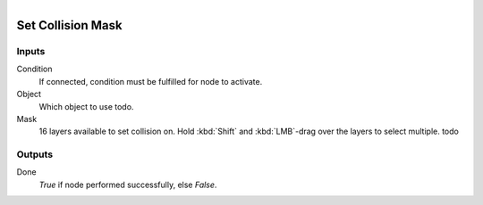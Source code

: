 .. figure:: /images/logic_nodes/physics/ln-set_collision_mask.png
   :align: right
   :width: 215
   :alt: Set Collision Mask Node

.. _ln-set_collision_mask:

==============================
Set Collision Mask
==============================

Inputs
++++++++++++++++++++++++++++++

Condition
   If connected, condition must be fulfilled for node to activate.

Object
   Which object to use todo.

Mask
   16 layers available to set collision on. Hold :kbd:`Shift` and :kbd:`LMB`-drag over the layers to select multiple. todo

Outputs
++++++++++++++++++++++++++++++

Done
   *True* if node performed successfully, else *False*.
